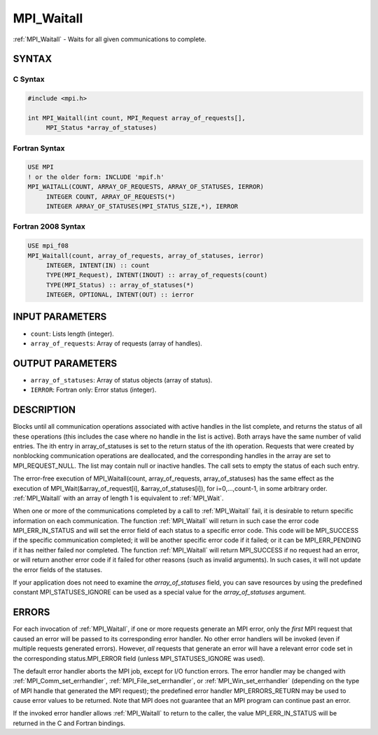 .. _mpi_waitall:


MPI_Waitall
===========

.. include_body

:ref:`MPI_Waitall` - Waits for all given communications to complete.


SYNTAX
------


C Syntax
^^^^^^^^

.. code-block:: c

   #include <mpi.h>

   int MPI_Waitall(int count, MPI_Request array_of_requests[],
   	MPI_Status *array_of_statuses)


Fortran Syntax
^^^^^^^^^^^^^^

.. code-block:: fortran

   USE MPI
   ! or the older form: INCLUDE 'mpif.h'
   MPI_WAITALL(COUNT, ARRAY_OF_REQUESTS, ARRAY_OF_STATUSES, IERROR)
   	INTEGER	COUNT, ARRAY_OF_REQUESTS(*)
   	INTEGER	ARRAY_OF_STATUSES(MPI_STATUS_SIZE,*), IERROR


Fortran 2008 Syntax
^^^^^^^^^^^^^^^^^^^

.. code-block:: fortran

   USE mpi_f08
   MPI_Waitall(count, array_of_requests, array_of_statuses, ierror)
   	INTEGER, INTENT(IN) :: count
   	TYPE(MPI_Request), INTENT(INOUT) :: array_of_requests(count)
   	TYPE(MPI_Status) :: array_of_statuses(*)
   	INTEGER, OPTIONAL, INTENT(OUT) :: ierror


INPUT PARAMETERS
----------------
* ``count``: Lists length (integer).
* ``array_of_requests``: Array of requests (array of handles).

OUTPUT PARAMETERS
-----------------
* ``array_of_statuses``: Array of status objects (array of status).
* ``IERROR``: Fortran only: Error status (integer).

DESCRIPTION
-----------

Blocks until all communication operations associated with active handles
in the list complete, and returns the status of all these operations
(this includes the case where no handle in the list is active). Both
arrays have the same number of valid entries. The ith entry in
array_of_statuses is set to the return status of the ith operation.
Requests that were created by nonblocking communication operations are
deallocated, and the corresponding handles in the array are set to
MPI_REQUEST_NULL. The list may contain null or inactive handles. The
call sets to empty the status of each such entry.

The error-free execution of MPI_Waitall(count, array_of_requests,
array_of_statuses) has the same effect as the execution of
MPI_Wait(&array_of_request[i], &array_of_statuses[i]), for
i=0,...,count-1, in some arbitrary order. :ref:`MPI_Waitall` with an array of
length 1 is equivalent to :ref:`MPI_Wait`.

When one or more of the communications completed by a call to
:ref:`MPI_Waitall` fail, it is desirable to return specific information on each
communication. The function :ref:`MPI_Waitall` will return in such case the
error code MPI_ERR_IN_STATUS and will set the error field of each status
to a specific error code. This code will be MPI_SUCCESS if the specific
communication completed; it will be another specific error code if it
failed; or it can be MPI_ERR_PENDING if it has neither failed nor
completed. The function :ref:`MPI_Waitall` will return MPI_SUCCESS if no
request had an error, or will return another error code if it failed for
other reasons (such as invalid arguments). In such cases, it will not
update the error fields of the statuses.

If your application does not need to examine the *array_of_statuses*
field, you can save resources by using the predefined constant
MPI_STATUSES_IGNORE can be used as a special value for the
*array_of_statuses* argument.


ERRORS
------

For each invocation of :ref:`MPI_Waitall`, if one or more requests generate an
MPI error, only the *first* MPI request that caused an error will be
passed to its corresponding error handler. No other error handlers will
be invoked (even if multiple requests generated errors). However, *all*
requests that generate an error will have a relevant error code set in
the corresponding status.MPI_ERROR field (unless MPI_STATUSES_IGNORE was
used).

The default error handler aborts the MPI job, except for I/O function
errors. The error handler may be changed with :ref:`MPI_Comm_set_errhandler`,
:ref:`MPI_File_set_errhandler`, or :ref:`MPI_Win_set_errhandler` (depending on the
type of MPI handle that generated the MPI request); the predefined error
handler MPI_ERRORS_RETURN may be used to cause error values to be
returned. Note that MPI does not guarantee that an MPI program can
continue past an error.

If the invoked error handler allows :ref:`MPI_Waitall` to return to the caller,
the value MPI_ERR_IN_STATUS will be returned in the C and Fortran
bindings.


.. seealso::
   | :ref:`MPI_Comm_set_errhandler`
   | :ref:`MPI_File_set_errhandler`
   | :ref:`MPI_Test`
   | :ref:`MPI_Testall`
   | :ref:`MPI_Testany`
   | :ref:`MPI_Testsome`
   | :ref:`MPI_Wait`
   | :ref:`MPI_Waitany`
   | :ref:`MPI_Waitsome`
   | :ref:`MPI_Win_set_errhandler`
